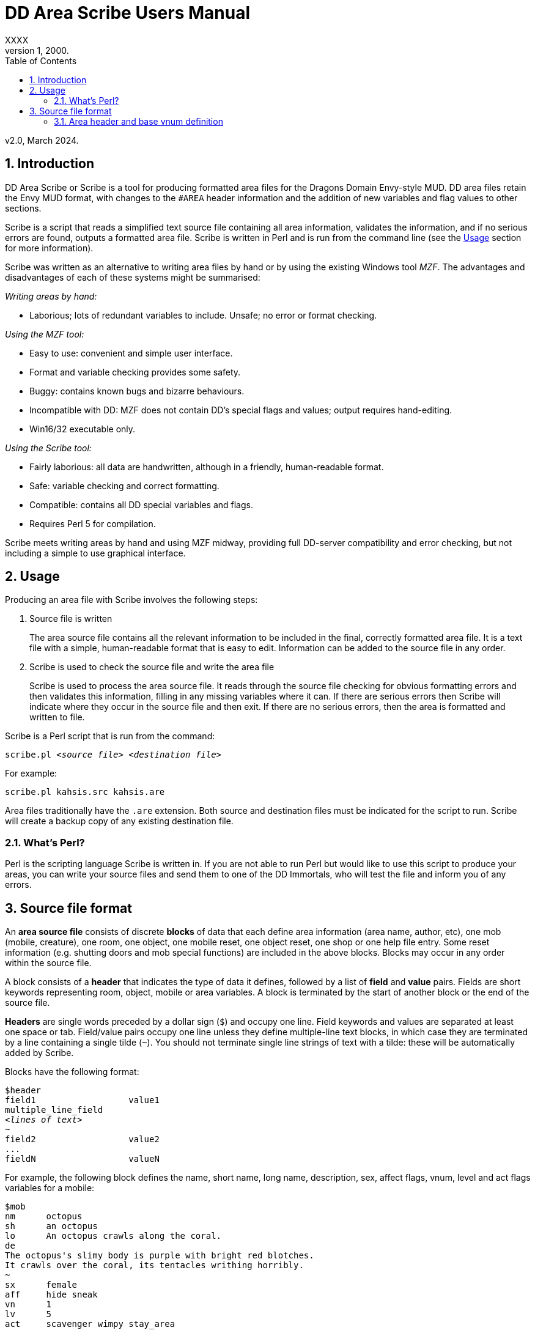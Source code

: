 :sectanchors:
:toc:
:numbered:

= DD Area Scribe Users Manual
XXXX
v1, 2000.
v2.0, March 2024.


== Introduction

DD Area Scribe or Scribe is a tool for producing formatted area files for the Dragons Domain Envy-style MUD. DD area files retain the Envy MUD format, with changes to the `#AREA` header information and the addition of new variables and flag values to other sections.

Scribe is a script that reads a simplified text source file containing all area information, validates the information, and if no serious errors are found, outputs a formatted area file. Scribe is written in Perl and is run from the command line (see the <<Usage>> section for more information).

Scribe was written as an alternative to writing area files by hand or by using the existing Windows tool _MZF_. The advantages and disadvantages of each of these systems might be summarised:

_Writing areas by hand:_

- Laborious; lots of redundant variables to include. Unsafe; no error or format checking.

_Using the MZF tool:_

- Easy to use: convenient and simple user interface.
- Format and variable checking provides some safety.
- Buggy: contains known bugs and bizarre behaviours.
- Incompatible with DD: MZF does not contain DD's special flags and values; output requires hand-editing.
- Win16/32 executable only.

_Using the Scribe tool:_

- Fairly laborious: all data are handwritten, although in a friendly, human-readable format.
- Safe: variable checking and correct formatting.
- Compatible: contains all DD special variables and flags.
- Requires Perl 5 for compilation.

Scribe meets writing areas by hand and using MZF midway, providing full DD-server compatibility and error checking, but not including a simple to use graphical interface.


== Usage

Producing an area file with Scribe involves the following steps:

1. Source file is written
+
The area source file contains all the relevant information to be included in the final, correctly formatted area file.
It is a text file with a simple, human-readable format that is easy to edit. Information can be added to the source file in any order.

2. Scribe is used to check the source file and write the area file
+
Scribe is used to process the area source file.
It reads through the source file checking for obvious formatting errors and then validates this information, filling in any missing variables where it can. If there are serious errors then Scribe will indicate where they occur in the source file and then exit. If there are no serious errors, then the area is formatted and written to file.

Scribe is a Perl script that is run from the command:

[subs="quotes"]
----
scribe.pl _&lt;source file>_ _&lt;destination file>_
----

For example:

----
scribe.pl kahsis.src kahsis.are
----

Area files traditionally have the `.are` extension. Both source and destination files must be indicated for the script to run. Scribe will create a backup copy of any existing destination file.


=== What's Perl?

Perl is the scripting language Scribe is written in.
If you are not able to run Perl but would like to use this script to produce your areas, you can write your source files and send them to one of the DD Immortals, who will test the file and inform you of any errors.


== Source file format

An *area source file* consists of discrete *blocks* of data that each define area information (area name, author, etc), one mob (mobile, creature), one room, one object, one mobile reset, one object reset, one shop or one help file entry. Some reset information (e.g. shutting doors and mob special functions) are included in the above blocks. Blocks may occur in any order within the source file.

A block consists of a *header* that indicates the type of data it defines, followed by a list of *field* and *value* pairs. Fields are short keywords representing room, object, mobile or area variables. A block is terminated by the start of another block or the end of the source file.

*Headers* are single words preceded by a dollar sign (`$`) and occupy one line. Field keywords and values are separated at least one space or tab. Field/value pairs occupy one line unless they define multiple-line text blocks, in which case they are terminated by a line containing a single tilde (`~`). You should not terminate single line strings of text with a tilde: these will be automatically added by Scribe.

Blocks have the following format:

[subs="quotes"]
----
$header
field1			value1
multiple_line_field
_&lt;lines of text>_
~
field2			value2
...
fieldN			valueN
----

For example, the following block defines the name, short name, long name, description, sex, affect flags, vnum, level and act flags variables for a mobile:

----
$mob
nm	octopus
sh	an octopus
lo	An octopus crawls along the coral.
de
The octopus's slimy body is purple with bright red blotches.
It crawls over the coral, its tentacles writhing horribly.
~
sx	female
aff	hide sneak
vn	1
lv	5
act	scavenger wimpy stay_area
----

(Field/value pairs for each type of block are discussed in detail in <<Area header and base vnum definition>> onwards.)

Field/value pairs can be arranged in any order within the block. Multiple definition of the same field can be made, although only the last instance will be used. The dollar sign (`$`) at the beginning of a line indicates the beginning of a new block, so should be avoided.

Your source file will consist of a series of blocks of any type in any order. Use your favourite text editor to produce the source file. All text before the first block header is ignored, so you can add comments if you wish.

Your source file must contain an `$area` block in order to be compiled without error.

Source file format:

[subs="quotes"]
----
_Any number of comments at the start of the file._
$area	_&lt;area header information>_
$...	_&lt;mobile, room, object, etc blocks as desired>_
----

You may add comments at any point in your area file by prefixing them with a non-alphanumeric symbol that is not a dollar sign (`$`).
For example, `#`, `;`, or whatever symbol you prefer.

----
. This is a comment
# So is this
; The line below is a header
$mob
. This is a comment within a $mob block
----

Note
Make sure that you hard-wrap lines of text in multi-line text blocks to under 80 columns, i.e. supply a carriage-return at the end of every line. Make sure your text editor isn't soft-wrapping your text!

=== Area header and base vnum definition

The area header block defines the #AREA section of the final area file. It describes the name and author of the area, and character access information. One definition is required, or your source file will produce errors.
Note on Vnums
Vnums, or virtual numbers, are the unique identification numbers for the mobiles, rooms and objects in your area. No blocks of the same type (mobs versus rooms versus objects) may share the same vnum; blocks of different types may share a particular vnum. Vnums are indicated as relative numbers in the area source file (usually beginning at zero).
Scribe uses relative vnums: the vnums used in the source file are numbered from 0 upwards. A base vnum is defined in the area header block and is used to calculate absolute vnums from the relative values:

	Final vnum in area file = base vnum + relative vnum
If you have been allocated a range of vnums from the DD Immortals for use in your area (e.g. 2600-2799), use the lowest vnum as your base (2600), and number your mobs, rooms and objects from zero upwards. If you haven't been given a range of vnums, you should still number mobs, rooms and objects from zero up, and just use any value for your base value. The use of a base value allows you to easily renumber your area if necessary, e.g. when you are finally given some to use by those lazy Imms.
If you need to use vnums for rooms, mobiles or objects that are not defined in the same source file (i.e. are defined in other areas), you need to use temporary holding values and manually edit the formatted area file produced by Scribe.

Header		$area
Fields		Field	Description		Type
au	author			text
ti	title			text
ls	lower level suggested	number
us	upper level suggested	number
le	lower level enforced	number
ue	upper level enforced	number
bv	base vnum		number
Description	au	Author
Line of text
The person or people responsible for writing the area.
ti	Title
Line of text
The name of the area. Don't make it too long (25 characters maximum).
ls us	Suggested level range
Number: 0 or higher
The suggested level range for travelling to your area, as shown in the online AREAS command. Use these values to indicate what level of character would profit from visiting your area; don't use them to indicate the lowest and highest level mobs (1, 100 is fairly unhelpful).
le ue	Enforced level range
Number: 0 or higher
The level range for permitted entry to your area. Characters outside this range may not access the area and get the ‘God prevents you from entering there’ message when they try.
Note: only the lower level limit is currently	enforced.
bv	Base vnum
Number: 0 or higher
The base value used to calculate absolute vnums from relative vnums. Note that if your area links to other areas in the MUD and you want to be able to have these links active while you build, it may be best to set this to 0 and use absolute vnums in your .src file, for convenience’s sake.
Example

$area
ti	The Planet Vulcan
au	Mr Spock
ls	75
us	90
le	0
ue	100
bv	2600





6. Recall header
The recall header block defines the #RECALL section of the final area file. It provides the author with an opportunity to override the default recall room location for a player who is adventuring in the area.
Header		$recall
Fields		Field	Description		Type
rl	recall location		number

Description	rl	Recall location
Number: vnum of a room in the MUD
The vnum of a room a character in this area should recall to by default. Does not have to be in the current area. If the character has multiple recalls available and is using a non-default one, they will recall there, and not to the #RECALL location.
Example

$recall
rl	27347




7. Area special header
The area special block defines the #AREA_SPECIAL section of the area file. This section can be used to add supported area-wide features.

Header		$special

Fields		Field	Description		Type
af	area flags		keyword list
xp	experience modifier	number
Description	af	area flags
Line of text
Flags that produce area-wide effects. They include:
school	area is a MUD SCHOOL (new character
beginning area)
no_quest	no mobs in this area may be auto-quest
targets
hidden	the “areas” command will not show this area,
and DD’s mapmaker will not generate maps
for it
safe 	pkilling cannot happen in this area
no_teleport	a player cannot teleport into this area
no_magic	magic cannot be used in this area

			E.g.	af	hidden no_teleport safe


xp	experience modifier
Number: 0 or higher
an experience point modifier that will be applied to all mobs killed in this area. 100 == no change, 50 == halved, 200 == doubled, etc

E.g.	xp	125


8. Mobiles
Mobiles are the creatures that populate your area. They are defined in the #MOBILES section of the final area file. You don't have to define any mobs in your area for it to be valid. Mobs are individually defined in single blocks. You can have as many mobile blocks as you wish. Mobiles may not share the same vnum: this will produce an error when you run Scribe over your source file. Remember to format your descriptive text fields to fit within an 80-column screen!

Block header	$mob or $mobile
Fields		Field	Description		Type
nm	name (keywords)		text
sh	short description		text
lo	long description		text
de	description		multi-line text block
vn	vnum			number
lv	level			number
al	alignment		number
sx	sex			keyword
bf	body form		keyword list
act	act flags			keyword list
aff	affect flags		keyword list
sp	special function		keyword
mp	mob program		multi-line text block
te	teacher skill		text
Description	nm	Name (keywords)
Line of text
The keywords that can be used to indicate the mob.
E.g.	nm	wraith hazy shadow
sh	Short description
Line of text
The short name of the mob, used whenever an action is performed involving the mob. Don't capitalise any leading ‘a’, ‘the’, ‘an’, etc: the DD server does automatically where necessary.
E.g.	sh	an alligator
sh	the Gatekeeper
sh	Mycroft
lo	Long description
Line of text
The description of the mob as it appears in room after the LOOK command is issued. Capitalise the initial letter and don't make the description too long if the mob will have many affect flag labels like (White Aura) and (Flaming). Remember full stops etc.
E.g.	lo	A snake lurks in the grass.
de	Description
Multiple-line text block
The description of the mob as it appears after the LOOK <mobile> command is issued. Descriptions can span multiple lines; the de text block is terminated by a line containing a single tilde ~. Text on the same line after the de keyword is ignored. It is best to justify your text hard up against the left margin. Leading space before the first character in the block is removed by the DD server.
E.g.	de
The alligator is immense and ferocious,
thrashing its tail in the water and
baring its razor-like teeth.
~
vn	Vnum
Number: 0 or higher
The virtual number of the mob: its unique identifier. Remember this is a relative value, and will most likely begin at 0 (see Section 5).
lv	Level
Number: 0 or higher
The level of the mob.
al	Alignment
Number: ¬1000 to 1000
Default: 0
How good or evil the mob is. 1000 is absolutely evil, 0 is true neutral, 1000 is absolutely good. Defaults to zero if not indicated.
sx	Sex
Keyword
Default: neuter
The sex of the mob. Defaults to neuter (sexless) if not present. Indicated by a single keyword:
neuter
male
female
E.g.	sx	female
bf	Body form
Keyword list
Default: none
Describes the morphology (physical structure) of the mob. The default value of none describes a humanoid of normal size that is capable of speech and is made of flesh and blood.
Body form controls carnage and corpse production upon the mobile’s death, and affects what combat manoeuvres the mob may use or have used against it.
Body form is set using a list of any of the following keywords:
none	default value
no_head	has no head
no_eyes	has no eyes
no_arms	has no arms
no_legs 	has no legs
no_heart	has no heart
no_speech	cannot speak the common language
no_corpse	does not produce a corpse: body disappears
upon death and loot falls to the ground
huge	enormous in size
inorganic	not made of flesh and blood
has_tail	has a tail
E.g.	bf	no_arms no_speech
bf	no_heart inorganic no_speech huge
act	Act flags
Keyword list
Default: none
Act flags define how the mobile behaves within the MUD world. If not included, a default value of none is used, describing a non-aggressive, non-wimpy creature that wanders between rooms and has no special interactions with players. The following flags may be used:
none, zero	no flags
sentinel	stays in one place
scavenger	picks up objects from ground
questmaster	can give players random quests
aggressive	aggressive: attacks players within sensible
range
stay_area	does not leave the area
wimpy	flees from combat if hurt
no_quest	will not be selected as a target for a quest
practice	can train players
regenerator	heals much faster than normal
no_charm	cannot be charmed
healer	is a healing mob
famous	fame rewarded if killed
lose_fame	fame subtracted if killed
wizinvis	undetectable by players
mount	can be mounted
tinker	repair damaged items for money
banker	runs a bank for players
identify	identifies objects for players
die_if_master_gone	will die if its master is not in the same room
clan_guard	guards a clan HQ
no_summon	cannot be magically summoned
no_experience	does not give experience if killed
no_heal	cannot heal damage inflicted on it
cannot_fight	won’t fight back when attacked
objectlike	for mobs you want to behave like destructible
objects
invulnerable	cannot be physically damaged
unkillable	will not die, no matter how much damage is
done to it

	E.g.	act	aggro scavenger
				act	no_charm no_quest lose_fame
				act	mount
aff	Affect flags
Keyword list
Default: none
Affect flags define any special abilities or magical/supernatural effects that the mob is affected by. If not included, a default value of none is used. Note some of these are not really meant to be applied to mobs during mob creation, but rather during gameplay. However, they are all included below:
none, zero	no flags
blind	cannot see
sneak	movement not reported
hide	cannot be seen if still
passdoor	may move through closed doors
invis	is invisible (normal invis)
infrared	has infrared vision
det_evil	can detect evil mobs or players
det_invis	can detect invis
det_magic	can detect magic
det_hidden	can detect hidden mobs or players
det_good	can detect good mobs or players
det_traps	can detect traps
det_sneak	can detect sneaking mobs or players
hold	is trapped, cannot move
sanctuary	has sanctuary spell
globe	has globe spell
protection	has protection spell
faerie_fire	has faerie fire spell
flaming	has fireshield spell
meditate	is meditating
fly	is flying
cursed	can’t recall, attacked by mobs with det_curse
poison	is poisoned
sleep	is asleep
charmed	is charmed
battle_aura	has battle aura (damage reduction)
deter	affected by deter spell
swim	is swimming
plague	is affected by the plague prayer
non_corporeal	does not interact with the world much
swallowed	has been swallowed by a large creature
no_recall      can’t recall (but not cursed!)
DOT	takes damage every tick update
prone	can’t use skills, can still cast
dazed	can’t do anything
slow	has been slowed (many negative effects)

			E.g.	aff	sneak hide invis infrared
				aff	globe sanctuary flaming fly
				aff	poison
sp	Special function
Keyword
Special functions give extra behaviours to mobs either during combat or outside of combat. If you don't wish to give your mob a special function, do not include the sp field at all; if you include an sp field and leave it blank you will produce an error.
Only one special function may be granted per mob:
spec_breath_acid	breathes acid [combat]
spec_breath_fire	breathes fire [combat]
spec_breath_frost	breathes frost [combat]
spec_breath_gas	breathes gas [combat]
spec_breath_lightning	breathes lightning [combat]
spec_breath_steam	breathes steam [combat]
spec_breath_any	breathes any of the above at random
spec_buddha	random breath weapons and cleric
                                                  spells [combat]
spec_guard	attacks killers, thieves or evil
                                                  players
spec_kungfu_poison	poison-palm technique [combat]
spec_warrior	warrior skills [combat]
spec_vampire	vampire skills [combat]
spec_mast_vampire	powerful vampire skills [combat]

spec_bloodsucker	sucks blood [combat]
spec_clan_guard	guards clan entrance
spec_cast_adept	healer
spec_cast_hooker	sexy healer ;)
spec_cast_druid	casts druid spells [combat]
spec_cast_water_sprite	casts cleric/mage/psionic spells
[combat]
spec_cast_cleric	casts cleric spells [combat]
spec_cast_ghost	undead ghost; appears only during
night
spec_cast_judge	fires explosive bullets (a la Dredd)
[combat]
spec_cast_mage	casts mage spells [combat]
spec_cast_psionicist	casts psionic spells [combat]
spec_cast_undead	casts undead spells [combat]
spec_cast_orb	powerful healer
spec_cast_archmage	casts powerful mage spells
[combat]
spec_cast_priestess	casts powerful cleric spells
[combat]
spec_cast_chill	casts spell chill touch [combat]
spec_executioner	attacks thieves and killers
spec_fido	eats corpses
spec_guard	cityguard
spec_janitor	gathers rubbish from ground
spec_poison	poisonous bite [combat]
spec_repairman	repairs broken doors
spec_thief	steals coins
spec_assassin	assassin skills [combat]
spec_bounty	old grail spec (deprecated)
spec_grail	teleporting healer and thief/killer
assassin
spec_scavenger	gets objects from ground
spec_cleaner	          gathers rubbish from ground
spec_spectral_minion   teleporting mob spec for
bastion.are—not for general use
spec_celestial_repairman a better broken door repairman
(teleports)
spec_sahuagin	sahuagin-based skills/spells
[combat]
spec_evil_evil_gezhp	give to mobs you don’t want
players messing with
spec_demon             demon/infernal spells [combat]
spec_cast_electric     electricity-based attacks [combat]
spec_small_whale	flukeslaps [combat]
spec_large_whale	flukeslaps and swallows [combat]
spec_kappa	kappa skills/spells [combat]
spec_aboleth	aboleth skills/spells [combat]
spec_laghathti	laghathti skills/spells [combat]
spec_superwimpy        tries very hard to escape combat
spec_uzollru           uzollru skills/spells [combat]
spec_sahuagin_baron    sahuagin baron skills/spells
[combat]
spec_sahuagin_prince   sahuagin prince skills/spells
[combat]
spec_green_grung	green grung skills/spells
[combat]
spec_sahuagin_infantry sahuagin infantry skills/spells
[combat]
spec_sahuagin_cavalry  sahuagin cavalry skills/spells
[combat]
spec_sahuagin_guard    sahuagin guard skills/spells
[combat]
spec_sahuagin_lieutenant sahuagin lieutenant skills/spells
[combat]
spec_sahuagin_cleric sahuagin cleric skills/spells [combat]
spec_sahuagin_high_cleric sahuagin high priest/shaman
skills/spells [combat]
spec_red_grung 	red grung (mage) skills/spells
[combat]

			E.g.	sp	spec_cast_adept
mp	Mob program
Multi-line text block
Mob programs (mob progs, mprogs) are scripts that add special functionality to mobs. What mob progs are available and what syntax they use is not discussed here, but up to date documentation is distributed with the MUD’s source, and can be read online here.

A single mob prog is defined by each mp tag; you can have as many mp tags per mobile as you like. Mob progs are defined using the following format:
mp	<mob prog name and arguments>
<mob prog code>
~
E.g.	mp	death_prog 100
mpecho The water begins to thrash!
mpmload 2601
mpmload 2601
~
te	Teacher skill
Line of text
Some mobs are able to train particular skills for players. The mob must have the practice act flag set or these fields will be ignored. You can define as many teacher fields as you like per mob. Use the following format:
te	<percentage>  <skill name>
Percentage must be a number that is 0 or higher. Do not quote skill names if they contain multiple words.
E.g.	te	100 divine magiks
te	75 flamestrike
Examples

$mob
nm	imp horrible
sh	an imp
lo	A horrible imp prances about the room.
de
The imp looks horrible, its hairless body a dirty brown
colour and its eyes a mucky yellow.
~
vn	0
lv	2


$mob
nm	gezhp mighty warrior dwarf dwarven
sh	Gezhp
lo	Gezhp the mighty dwarven warrior stands afore!
de
What a fearsome yet attractive fellow this dwarven warrior
is... such a magnificent beard, etc.
~
vn	1
lv	150
act	sentinel famous no_charm practice
aff	sanctuary globe flaming det_evil
bf	no_heart
sx	male
te	100 headbutt
te	100 charm
te	100 dwarven wrestling
al	750
mp	rand_prog 10
say Dwarvish?  You're not wrong!
~
mp	death_prog 100
shout AIEE!  I'm done for!
~
sp	spec_warrior


9. Objects
Objects are the items found in your area; they are either carried or equipped by mobiles or are placed in rooms or container objects; they can be carried and worn by players or be immovable fixtures or features of a room; they can also be trapped (or be traps themselves). They are defined in the #OBJECTS section of the final area file. You don't have to define any objects in your area for it to be valid. Objects are individually defined in single blocks. You can have as many object blocks as you wish. Objects may not share the same vnum: this will produce an error when you run Scribe over your source file.

Block header	$obj or $object
Fields		Field	Description		Type
nm	name (keywords)		text
sh	short description		text
lo	long description		text
vn	vnum			number
ty	type			keyword
v0	value0			variable
v1	value1			variable
v2	value2 			variable
v3	value3			variable
wg	weight			number
ex	extra flags		keyword list
we	wear flags		keyword list
ed	extra description		multi-line text block
ap	apply effect		text
trt	trap trigger		keyword list
trd	trap damage type		keyword
trc	trap charges		number
Description	nm	Name (keywords)
Line of text
The keywords that can be used to indicate the object for manipulation.
E.g.	nm	potion red bubbling
sh	Short description
Line of text
The description of the object as it appears when manipulated or in a character's inventory. Don't capitalise any leading ‘a’, ‘the’, ‘an’ etc.
E.g.	sh	a bubbling red potion
lo	Long description
Line of text
The description of the object as it appears in the room after a LOOK command. Capitalise and terminate with a full stop, etc.
E.g.	lo	A bubbling red potion lies here.
vn	Vnum
Number: 0 or higher
Relative vnum of the object. The first object would usually be zero.
ty	Type
Keyword
The object's type; one of the following:
light	light source
scroll	recite for spells
wand	zap for spells
paint	smear for spells
staff	brandish for spells
potion	quaff for spells
pill			 eat for spells
smokeable           smoke for spells
weapon
armour
money	coins
treasure	valuables (not coins)
furniture
trash
container	holds other items
drink_container	holds liquids
key
food
boat
npc_corpse	can be used as a container
fountain	water fountain
climbing_eq	for scaling walls, cliffs
anvil	used for refining armour
auction_ticket	allows participation in an auction
clan	clan healing item
portal	portal to other location
poison_powder	for poisoning weapons
lockpick	for picking locks
instrument			 for singing songs (Bards)
armourers_hammer    for forging armour
mithril             for crafting a bladethirst weapon
whetstone 			 for sharpening weapons
craft               bonus to crafting skills if  object is in
room
spellcraft          bonus to spellcrafting skills if object is
in room
turret_module       for engineer skills
forge               for smithy skills
arrestor_unit       for engineer skills
driver_unit         for engineer skills
reflector_unit      for engineer skills
shield_unit         for engineer skills
turret              for engineer skills
defensive_turret_module  for engineer skills
combat_pulse        for engineer skills
defensive_pulse     for engineer skills
pipe                to use smokeable substances
pipe_cleaner        for cleaning pipes
remains             left behind by objectlike mobs when
they are destroyed (similar function to
NPC corpse)

                                           E.g.	ty	potion
		v0-v3	Values
Numbers or text
The four value fields v0, v1, v2 and v3 are used by some types of object. Some object types do not use any value fields, and you will not have to include them in the $object block. Other types expect certain value definitions and Scribe will report errors if they are absent or invalid. You must supply the relevant value fields for the following objects:
Lights
	v2	Hours of light provided
		Number
		A value below zero indicates infinite hours of light.
	E.g.	ty	light
		v2	-1
Scrolls, potions, paints and pills
	v0	Level of spell(s)
		Number: 1 or higher
	v1-v3	Name of spell(s)
		Text
		You should indicate between 1 and 3 spells.
	E.g.	ty	potion
		v0	10
		v1	heal
		v2	cure poison
Wands and staves
	v0	Level of spell
		Number: 1 or higher
	v1	Maximum charges
		Number: 0 or higher
	v2	Current charges
		Number: 0 or higher
	v3	Name of spell
		Text
	E.g.	ty	wand
		v0	30
		v1	5
		v2	3
		v3	combat mind
Weapons
	v3	Attack type
		Keyword
		One of the following:
		hit		slice		stab
		slash		whip		claw
		blast		pound		crush
		grep		bite		pierce
		suction	chop		rake
		swipe		sting		scoop
mash         hack
	E.g.	ty	weapon
		v3	pound
Containers
	v0	Capacity
		Number: 0 or higher
		How much weight (in pounds) the container can hold.
	v1	Lid flags
		Keyword list
		Whether the container has a lid, and whether the lid is closed or locked:
		none		open, no lid
		closeable	has a lid
		pickproof	lock can't be picked
		closed	lid is closed
		locked	lid is locked
		Weirdness can result if the flags are incorrectly set (e.g. locked but with no lid).
	v2	Key
		Number: 1 or higher
		The relative vnum of any key. Use 1 to indicate no key exists.
	E.g.	ty	container
		v0	50
		v1	closeable closed locked
		v2	4
Drink containers
	v0	Capacity
		Number: 0 or higher
		The maximum number of draughts the container can hold.
	v1	Current capacity
		Number: 0 or higher
		Current number of draughts in the container.
	v2	Liquid type
		Keyword
		One of the following:
		water		beer		wine
		ale		dark_ale	whisky
		lemonade	firebreather	local
		slime_mould	milk		tea
		coffee	blood		salt_water
		cola
	v3	Poison
		Number
		zero		not poisoned
		non-zero	poisoned
	E.g.	ty	drink_container
		v0	5
		v1	4
		v2	blood
		      v3	0

Fountains

	v2	Liquid type
		Keyword
		One of the following:
		water		beer		wine
		ale		dark_ale	whisky
		lemonade	firebreather	local
		slime_mould	milk		tea
		coffee	blood		salt_water
		cola
	v3	Poison
		Number
		zero		not poisoned
		non-zero	poisoned
	E.g.	ty	fountain
		v2	milk
		      v3	1

Key
v0	   Vnum of room/container unlocked
Number: 0 or higher
Default: 0
Only a convention; not required.

Food
v0	Hours of nourishment
Number: 0 or higher
v3	Poison
Number
zero		not poisoned
non-zero	poisoned
E.g.	ty	food
v0	0
v3	-1

Crafting item
v0	Crafting bonus
Number: 0 or higher
Will be the percentage bonus giving to crafting that takes place in the same room, i.e. “5” == +5% bonus.

	E.g.	ty	craft
		v0	15



Spellcrafting item
v0	Spellcrafting bonus
Number: 0 or higher
Will be the percentage bonus giving to relevant spells that are cast in the same room, i.e. “5” == +5% bonus.
E.g.	ty	spellcraft
v0	25


Money

	All coin amounts are fuzzy unless the pure flag is also applied to the money item.
	v0	Copper coins
		Number: 0 or higher
		Default: 0
	v1	Silver coins
		Number: 0 or higher
		Default: 0
	v2	Gold coins
		Number: 0 or higher
		Default: 0
	v3	Platinum coins
		Number: 0 or higher
		Default: 0
	E.g.	ty	money
		v2	50
		v1	200

Turret Module
v0	Lower damage range
Number: 0 or higher

	v1	Upper damage range
		Number: 0 or higher

	v2	Current charges
		Number: 0 or higher

	v3	Maximum charges
		Number: 0 or higher

	E.g.	ty	turret_module
		V0	50
		v1	200
		v2	7
		v3	9

Driver unit
v0	Number of uses
Number: 0 or higher
Default: 0
E.g.	ty	driver_unit
v0	79

Shield unit
v0	Number of uses
Number: 0 or higher
Default: 0
E.g.	ty	shield_unit
v0	7
Defensive turret module
v2	Module capacity
Number: 0 or higher

	E.g.	ty	defensive_turret_module
		v2	7



Combat pulse
v0	Current charges
Number: 0 or higher
v1	Max charges
Number: 0 or higher

	v2	Spell level
		Number: 0 or higher

	v3	Spell
		Text

	E.g.	ty	combat_pulse
		v0	5
		v1	7
v2	40
v3	fireball


Defensive pulse
v0	Current charges
Number: 0 or higher
v1	Max charges
Number: 0 or higher

	v2	Spell level
		Number: 0 or higher

	v3	Spell
		Text

	E.g.	ty	defensive_pulse
		v0	5
		v1	7
v2	40
v3	protection

Pipe
v0	Current benefit
Number: 0 or higher
How much positive or negative benefit your pipe applies to the smokeable when used.
v1	Max benefit
Number: 0 or higher
The maximum positive or negative benefit your pipe can apply to the smokeable (if in top condition).

	v2	Effect on thirst
		Number: 0 or higher
How thirsty smoking the pipe makes you. Lower number is better.

	v3	Speed
		Number: 0 or higher
The speed of the pipe—how fast you can smoke with it. Lower is better.

	E.g.	ty	pipe
		v0	90
		v1	95
v2	170
v3	30

Pipe cleaner
v0	Current uses
Number: 0 or higher
v1	Maximum uses
Number: 0 or higher

	v2	Current effectiveness
		Number: 0 or higher
How good the cleaner is at cleaning pipes.

	v3	Maximum effectiveness
		Number: 0 or higher
The best the pipe cleaner can be at cleaning pipes.

	E.g.	ty	pipe
		v0	17
		v1	18
v2	41
v3	52

Portal
v0	Room vnum low
Number: 0 or higher
The lowest vnum the portal can travel to. If v1 is 0, this will be the destination. If < 1 the portal is nonfunctional.
v1	Room vnum high
Number: 0 or higher
Default: 0
The highest vnum the portal can travel to. If > 0 the portal will go to a random room between v0 and v1.
v2	Lower use limit
Number: 0 or higher
Default: 0
The lowest level a character can be to use the portal.
v3	Upper use limit
Number: 0 or higher
Default: 0
The highest level a character can be to use the portal.
E.g.	ty	portal
v0	2570
v1	5055
v2	2
v3	70

Smokeable
By convention, a smokeable has 3 spells on it, and the               third one is harmful to the smoker. This is not server-enforced.
v0	      Uses remaining
Number: 0 or higher
v1	Spell
Text

	v2	Spell
		Text

	v3	Spell
		Text

	E.g.	ty	smokeable
		v0	7
		v1	armor
v2	mental barrier
v3	poison


Remains
v0	Weight capacity
Number: 0 or higher
v1	“Lid” flags
Keyword list
Default: 0
Whether the remains can be closed, and if they are closed:
closeable	can be closed
closed	are closed


	E.g.	ty	remains
		v0	5
		v1	closeable

All types not listed above do not require any values to be defined; all relevant variables are calculated by the DD server based on the item’s level.
wg	Weight
Number: 0 or higher
The weight of the object in pounds.
ex	Extra flags
Keyword list
Any special properties of the object are indicated using the following keywords:
none, zero	no extra flags
glow	glows (visual effect)
hum	hums (visual effect)
ego	an ego item
evil	is evil
invis	is invisible
magic	is magical
trapped	is trapped
donated	has been donated
no_drop	cannot be dropped
no_remove 	cannot be removed
blessed	has been blessed (weapon)
anti_good	cannot be worn by good players
anti_neutral	cannot be worn by neutral players
anti_evil	cannot be worn by evil players
inventory	is a shopkeeper’s inventory item
poison	is poisoned (extra damage if an item is a weapon)
anti_mage	cannot be used by mages, warlocks or necromancers
anti_cleric	cannot be used by clerics, templars or druids
anti_thief	cannot be used by thieves, bounty hunters or ninjas
anti_warrior	cannot be used by warriors, thugs or knights
anti_psionic	cannot be used by psionicists, witches or satanists
anti_ranger	cannot be used by rangers, barbarians or bards
anti_brawler	cannot be used by brawlers, monks or martial artists
anti_shifter	cannot be used by shapeshifters, vampires or werewolves
anti_smithy	cannot be used by smithies
vorpal	can be used to decapitate with
sharp	has been sharpened (weapon)
bladethirst	is thirsty (weapon)
forged	has been forged (armour)
body_part	is a body part; may not be disarmed in combat
lance	can be used to joust with
bow	can be used to shoot with
deployed	item has been deployed (engineer)
rune	item has had a rune inscribed on it (runesmith)
pure	item is not randomised at all by server
steady	item is only weakly randomised by server
cursed	item is cursed; mobs with det_curse will attack holder




E.g.	ex	glow magic evil
ex	poison anti_cleric anti_good
we	Wear flags
Keyword list
Wear location information for the object. Any number of the below locations can be given, but to avoid weirdness, choose one of the following combinations:
none	cannot be picked up or worn;
take	can be picked up, cannot be worn;
take <pos>	can be taken and worn in position pos (only one position is given).
The following keywords can be used:
none, zero	cannot be taken or worn
take	can be taken
finger
neck
body	usually heavy, e.g. armour
about_body	usually light, e.g. shirt
head
legs
feet
hands
arms
shield
waist
wrist
wield	weapons except for lances and bows
ranged	for lances and bows (required for joust and shoot to work)
hold	held in hand
float	orbits about head
pouch	belt-pouch
E.g.	sh	a huge cast iron stove
we	none
sh	a sharp dagger
we	take weapon
sh	a longbow
we	take ranged
sh	a small potted plant
we	take hold
ed	Extra description
Multi-line text block
Extra descriptions are descriptive text seen by characters who examine the item. Extra descriptions consist of a list of keywords and a text block. The text block is printed when a character enters LOOK <keyword> when the item is visible to her. They have the following format:
ed	<keyword list>
<lines of text>
~
The terminating tilde is required. You can give multiple extra descriptions to items.
E.g.	ed	pot plant cactus
A small ceramic pot contains a squat,
prickly cactus. A large pink flower
blooms from its spiny crown.
~
ed	pink flower
The flower sprouting from the top of
the cactus is pretty and fragrant.
~
ap	Apply effect
Line of text
Applied effects are bonuses, penalties or special enhancements given to characters when they wear an item. They have the following format:
ap	<apply type>  <modifier>
Apply type is one keyword from the list below; modifier is any number. Note some of these (marked with a red *) are unimplemented, so applying them to an object is currently purely decorative (will show up on identify, for example).
str	strength
int	intelligence
wis	wisdom
dex	dexterity
con	constitution
sex	*
class	*
level	*
age 	*
height	*
weight	*
gold	*
exp	*
hp	hit point maximum
mana	mana point maximum
move	movement point maximum
ac	armour class
hitroll	to-hit modifier
damroll	damage bonus
save_para         currently just sums with save_spell
save_rod            currently just sums with save_spell
save_petri        currently just sums with save_spell
save_breath              currently just sums with save_spell
save_spell	save versus spell
save_breath	save versus breath
fly	flight *
sneak	move undetected *
pass_door	pass through doors *
invis	invisibility *
det_invis	detect invis mobs or players *
det_hidden	detect hidden mobs or players *
flaming	fireshield spell *
protect 	protection spell *
globe	globe spell *
sanc	sanctuary spell *
dragon_aura	dragon aura spell *
resist_heat	resist heat spell *
resist_cold	resist cold spell *
resist_lightning	 resist lightning spell *
resist_acid	 resist acid spell *
breathe_water     breathe water spell *
balance           for smithy skill
set_uncommon      object set related
set_rare          object set related
set_epic          object set related
set_legendary     object set related
strengthen        for smithy skill
engraved          for smithy skill
serrated          for smithy skill
incribed          for smithy skill
crit              increases chance of critical hit
swiftness         increases chance of bonus attack


(*) The value of the modifier for these applies is not important; 1 is usually used.
You may give an item as many applies as you wish.
E.g.	ap	hitroll -4
ap 	int 5
ap	fly 1
trt	Trap trigger
Keyword list
[Required if trap extra flag set]
The event which will trigger a trap installed in the object. This field will be ignored if the trap extra flag has not been given to the object. Use one of the following triggers:
room	trap will affect everyone in room
move	movement in any direction triggers trap
north	movement north triggers trap
south	movement south triggers trap
east	movement east triggers trap
west	movement west triggers trap
up	movement up triggers trap
down	movement down triggers trap
object	Trap triggered on GET <object> or PUT <object>
open	Trap triggered on OPEN <object>
E.g.	trt	room open
trd	Trap damage type
Single keyword
[Required if trap extra flag set]
The type of effect the trap produces after it is triggered.
sleep	victim sleeps
teleport	teleports victim away
poison	poisons victim
fire
cold
acid
energy	damage inflicted for these types
blunt
pierce
slash
trc	Trap charges
Number: 0 or higher
[Required if trap extra flag set]
Number of charges left in the trap.
Examples:

$obj
vn	0
ty	armour
nm	wooden shield
sh	a wooden shield
lo	A wooden shield has been left here.
we	take shield
wg	20

$obj
vn	1
nm	jewellery box golden
sh	a golden jewellery box
lo	A golden jewellery box rests on the floor.
we	take hold
wg	10
ty	container
ex	trap
v0	8
v1	closeable closed locked
v2	3
trt	open
trc	1
trd	poison

$obj
vn	2
ty	staff
nm	staff serpent golden snake
sh	the Staff of the Serpent
lo	You see a long golden staff fashioned as a snake.
we	take hold
wg	35
ex	glow magic anti_good anti_evil
v0	75
v1	5
v2	5
v3	gas breath
ed	staff serpent golden snake
The staff is made of solid gold with small emeralds inset
along the shaft. The top end has been fashioned into a
beautiful cobra's head, with a gaping jaw and long
protruding fangs. Large emeralds serve as the staff's
eyes, and the instrument glows softly.
~
ap	int 5
ap	wis 5
ap	hp –100
10. Object sets
Goes here.

11. Rooms
Rooms are distinct locations within your area, and need not be rooms in a literal sense (inside space with walls, ceiling, floor and doors). They are defined in the #ROOMS section of the final area file. You don't have to define any rooms in your area for it to be valid, although you'll probably want rooms if you want people to adventure in your area!  Rooms are individually defined in single blocks. You can have as many room blocks as you wish. Rooms may not share the same vnum: this will produce an error when you run Scribe over your source file.

Block header	$room
Fields		Field	Description		Type
vn	vnum			number
nm	name (title)		text
de	description		multi-line text block
st	sector type		keyword
rf	room flags		keyword list
ed	extra description		multi-line text block
rnd	random exits		keyword
Exit fields	In the following list, the symbol ? is replaced by n, s, e, w, u or d for north, south, east, west, upwards or downwards exits.
Field	Description		Type
?	exit			number
?nm	exit name (keywords)	text
?de	exit description		multi-line text block
?lo	exit locks		keyword list
?ke	exit keys		number
?ds	exit door state		keyword
Description	nm	Name (title)
Line of text
The title of the room as it appears after the LOOK command is issued. Don't use terminating punctuation. Capitalise as desired (although make the initial letter a capital).
E.g.	nm	The Dark Gate
nm	A narrow, overgrown forest path
de	Description
Multi-line text block
The descriptive blurb that is shown after the LOOK command is given.
st	Sector type
Single keyword
Default: inside
Describes the type of terrain that room has; used to calculate movement penalties, among other effects. Use one keyword from the following list:
inside	(You probably want to set the indoors room flag too)
city
field
forest
hills
mountain
water_swim		Don't need boat/flight to enter
water_no_swim	Need boat/flight to enter
underwater		Will drown unless you can breathe
underwater
air		Need flight to enter
desert
swamp
underwater_ground As underwater, but some attacks possible
that are not in regular underwater sectors

		rf	Room flags
Keyword list
Default: none
Defines any special properties of the room. Use a list of any of the following keywords:
none, zero	no room flags
dark	need light source
no_mob	mobs may not enter
                   indoors	sheltered from weather, sunlight
                                          vault             player’s vault can be manipulated
                   craft             bonus to crafting
                   spellcraft        bonus to spellcrafting
private	space for only two creatures
safe	can't pkill
solitary	space for only one creature
pet_shop	pet store
no_recall	can't recall
silence	can't cast spells
arena	anyone can pkill, without penalty
healing	accelerated healing within room
freezing	players take cold damage per tick
                   burning	       players take heat damage per tick
                   no_mount          room may not be entered while mounted
                   toxic             healing slowed, chance of being poisoned
no_drop           objects may not be dropped in room
			E.g.	rf	safe healing no_mob
		ed	Extra description
		Multi-line text block
Extra descriptions are descriptive text seen by characters who examine the room. Extra descriptions consist of a list of keywords and a text block. The text block is printed when a character enters LOOK <keyword> within the room. They have the following format:
			ed	<keyword list>
			<lines of text>
			~
			E.g.	ed	writing wall
				You read the writing on the wall:
				"Dwarves do it standing up."
				~
		rnd	Random exits
		Keyword
Randomise the exits in the room, so that the room becomes a maze. Use one of the following 	keywords:
2d	two-dimensional maze (north, south, east and west exist scrambled)
3d	three-dimensional maze (north, south, east, west, up and down exits)
			E.g.	rnd	2d
This field will also accept numbers from 0 to 6 if you require (although it is recommended you use the 2d or 3d keywords). You should avoid using random exits if you are going to include 	door resets (see below); these resets may produce unexpected results.
Exits	There are six possible exits from each room; each room may contain between 0 and 6 exits.
Exit code	Exit direction
n		north
s		south
e		east
w		west
u		upwards
d		downwards
To create an exit simply add the following to your $room block:
<exit code>	<destination room relative vnum>
E.g.
n	0
	u	23
If you don't want a room to have an exit in a particular direction, just leave out the relevant field. If you do not add any further information for your exit it will be valid; however, it won't have a door or any form of description.
The following fields can be used to further define exits. They should be used in the following manner:
<exit code><field>	<data>
There is no space between exit code and field.
		?nm	Exit name (keywords)
		Line of text
A list of keywords that describe the exit. Usually used to indicate a door. The first name on the list will be used for generating messages by the MUD server.
			E.g.	wnm	door iron reinforced
				unm	reinforced iron door
				dnm	path overgrown
Regarding the first two examples above, the first is preferred to the second, as any messages from the MUD look more natural:
			Cf.	"Crash!  You bash open the door!"
				"Crash!  You bash open the reinforced!"
		?de	Exit description
		Multi-line text block
The description of the exit given after the LOOK <direction> or LOOK <exit keyword> is given.
			E.g.	wde
				The small trail wanders west into the
				heavy forest.
				~
		?lo	Exit locks
		Keyword
This value is used to indicate whether an exit is a door, and whether the door can be forced open if locked or passed through if closed. It can also be used to indicate whether an exit is a wall or if it is secret (doesn't show up on SCAN etc). Due to the way the locks value is read by the server, the keywords used by this field are rather awkward. You may enter one of the following keywords; you can also use the relevant number between 0 and 12.
0   none	 	no door
1   door	 	door
2   pick	 	pick-proof door
3   bash		bash-proof door
4   pick_bash	 	pick-, bash-proof door
5   pass	 	pass-proof door
6   pick_pass		pick-, pass-proof door
7   bash_pass		bash-, pass-proof door
8   pick_bash_pass	pick-, bash-, pass-proof  door
9   wall	 	wall, able to be scaled using climb
10  door_secret		hidden door
11  door_secret_pbp	pick-, bash-, pass-proof hidden door
12  secret		hidden exit (not a door)
Door resets will be ignored if you fail to indicate that the exit is a door with one of these flags (all are doors except for none, wall and secret).
		?ke	Exit key
		Number: -1 or higher
		Default: -1
The relative vnum of the object that can be used to unlock the door. Use –1 if you wish there to be no key in existence. Any value above –1 indicates a relative vnum (including 0).
			E.g.	eke	-1
				nke	4
		?ds	Door state
		Keyword
This field produces a door reset, i.e. will update the position of the door every time your area is reset. Indicate one of the following actions:
open	open and unlocked
close	closed and unlocked
lock	closed and locked
The reset will only be used if the relevant exit has been defined and that exit is a door.
			E.g.	e	2
				elo	door
				eds	close
Unless otherwise desired (e.g. one-way doors), use the same door reset in both rooms sharing a door for consistency.
Examples

	$room
	vn	1
	nm	The Void
	de
	You float in the inky darkness of the Void.
	~

	$room
	vn	10
	nm	A small, empty room
	de
	This tiny room is entirely empty except for a few pieces
	of litter against the walls. You may return to the main
	corridor through the southern archway.
	~
	st	inside
	rf	indoors private dark
	s	9

	$room
	vn	11
	nm	At the base of the Outpost Tower
	de
	You cross the courtyard to the base of the northern wall.
	The lean stone tower rises above you; a sturdy wooden door
	in the centre of the wall leads into its heart.
	     You may head north through the door into the tower,
	or head west, south or east back across the courtyard.
	~
	ed	tower outpost
	The tower rises high into the air; it is at least half
	a dozen stories high. Flashes of light flicker from its
	peak every now and then.
	~
	st	city
	n	12
	nlo	pick_bash
	nke	23
	nds	lock
	nnm	door sturdy wooden
	nde
	The door leading into the tower is reinforced with heavy
	iron bands. It looks very solid, and is covered in sharp
	studs. You see a large keyhole in its centre.
	~
	w	9
	e	8
	s	6


12. Mobile resets
A reset refers to an action performed by the MUD to manipulate and update the world's areas. Mobile resets determine how mobiles are loaded into your area: what rooms they appear in, how many may appear and what objects they are wearing or carrying. The $addmob block is used to describe a single mobile reset. You may have as many $addmob blocks as you like in your area. You do not need to have any mobile resets for your area to be valid. You may use any particular rooms and mobs as many times as you wish.
Block header	$addmob  or  $addmobile
Fields		Field	Description			Type
mb	mobile vnum			number
rm	room vnum			number
num	maximum mobile number		number
inv	item in inventory			number
*	equip item			number
* See below for list of equip fields.
Description	mb	Mobile vnum
Number: 0 or higher
The relative vnum of the mobile you wish to load. A mob using this vnum must be defined otherwise Scribe will indicate an error.
rm	Room vnum
Number: 0 or higher
The relative number of the room you wish to load the mobile into. A room using this vnum must also be defined otherwise an error will result.
You can add as many rm fields as you like to a single $addmob block, and identical mobiles carrying and wearing all equipment specified will be loaded into each room (up until the limit specified by the num field).
num	Maximum mobile number
Number: 1 or higher
Default: 1
The maximum number of mobiles with this vnum that can be loaded into the world (all areas) at any one time.
inv	Item in inventory
Number: 0 or higher
The relative vnum of any object you wish the mob to carry. An object using this must be defined otherwise an error will result. You do not have to include any inv fields in your reset; you may give a reset as many inv fields as you like.
*	Equip an item
Number: 0 or higher
Equip an object on the mob. The following format is used:
<position>	<relative vnum>
Position is any of the following:
light	light source
finger1
finger2
neck1
neck2
body
on body
head
legs
feet
hands
arms
shield
about	about body
waist
wrist1
wrist2
wield	primary weapon
dual	secondary weapon
ranged	ranged weapon (lance, bow)
hold	held in hand
float	orbiting head
pouch	belt pouch
You may equip as many items as you wish; if you indicate the same position more than once, the last instance defined will be used.
Examples

Load a single naked mob to a room:

	$addmob
	mb	1
	rm	3

Load a naked mob to rooms 30, 32 and 33 (relative vnums); keep adding a mobile to these rooms every time the area resets until there are 6 mobs in the MUD:

	$addmob
	mb	4
	rm	30
	rm	32
	rm	33
	num	6

Load and equip a mob:

	$addmob
	rm	3
	mb	3
	wield	7
	inv	6
	shield	9
	body	8
	inv	5
	inv	5


13. Object resets
Object resets determine how objects other than those given to mobiles are loaded into your area: objects that appear on the ground in rooms, and objects that are placed inside other objects. The $addobj block is used to describe a single object reset. You may have as many $addobj blocks as you like in your area. You do not need to have any object resets for your area to be valid. You may use any particular rooms and objects as many times as you wish.
Block header	$addobj  or  $addobject
Fields		Field	Description		Type
ob	object vnum		number
rm	room vnum		number
lv	level of object		number
con	container object vnum	number
Description	ob	object vnum
Number: 0 or higher
The relative vnum of the object you wish to load.
rm	Room vnum
Number: 0 or higher
The relative number of a room you wish to load the object into. A room using this vnum must also be defined otherwise an error will result.
lv	Level of object
Number: 0 or higher
The level you wish the object to be. Only applies if the object is reset to the ground and NOT to a mob or container.

		con	Container vnum
Number: 0 or higher
The relative number of a container object you wish to place the item in. A container object with this vnum must be defined for the reset to be valid.
Only one of each kind of object may occupy any single container. The object is loaded to the most recently loaded container with the specified vnum. For best results, only load one of each container object into your area.
You need to have at least one rm or one con fields for the $addobj block to be valid.
Examples

	$addobj
	ob	4
	rm	12

	$addobj
	ob	2
	rm	6
	rm	7
	con	12

14. Games
Games stuff here.

15. Helps
You can define help file entries in your area using the $help block. You don't have to include any $help blocks in your area for it to be valid.
Block header	$help
Fields		Field	Description		Type
he	Help text		Multi-line text block
lv	Level restriction		number
Description	he	Help text
Multi-line text block
Define the help entry keywords and body text using the he field:
he	<keywords or phrases>
<help text>
~
The keywords or phrases string is automatically capitalised by Scribe.
E.g.	he	fly levitate
This is the text displayed whenever the
commands HELP FLY or HELP LEVITATE
are entered.
~

				he	'aura of fear'
				This is the text displayed whenever the
				command HELP 'AURA OF FEAR' is issued.
				~
		lv	Level restriction
Number: -1 or higher
The minimum level a character has to be in order to access the help entry. 0 is used for general help entries. Use –1 if you want the help entry keyword header to be hidden.


16. Shops
Mobiles can be made to run shops: the inventory of the shop is the inventory of the mobile. So long as the mobile is alive, players can attempt to buy and sell items from the shop.
Block header	$shop
Fields		Field	Description		Type
vn	Vnum of shopkeeper	number
t1	Traded item type 1	keyword
t2	Traded item type 2	keyword
t3	Traded item type 3	keyword
t4	Traded item type 4	keyword
t5	Traded item type 5	keyword
ps	Profit-sell		number
pb	Profit-buy		number
oh	Opening hour		number
ch	Closing hour		number
Description	vn	Vnum of shopkeeper
Number: 0 or higher
The relative vnum of the mobile that will run the shop.
t1-t5	Traded item types
Keyword
The item types that the shopkeeper will be prepared to buy from players. You may indicate up to five types; you don’t have to specify any types for the shop to be valid. Use the same keywords used to define item types.
E.g.	t1	weapon
t2	armour
ps	Profit-sell
Number: 0 or higher
The percentage markdown on items sold to the shopkeeper. 100 is the intrinsic value of the item, 75 is a 25% markdown, etc. This value should be at most 100%.
pb	Profit-buy
Number: 0 or higher
The percentage mark-up on items bought from the shopkeeper. 100 is the intrinsic value of the item, 150 is a 50% mark-up, etc. This value should be at least 100%.
oh ch	Opening and closing hours
Number: 0  23
The times when the store opens and closes (0 = midnight).
Example

	$shop
	vn	0
	t1	wand
	t2	staff
	t3	potion
	t4	scroll
	oh	7
	ch	18
	ps	85
	pb	120
